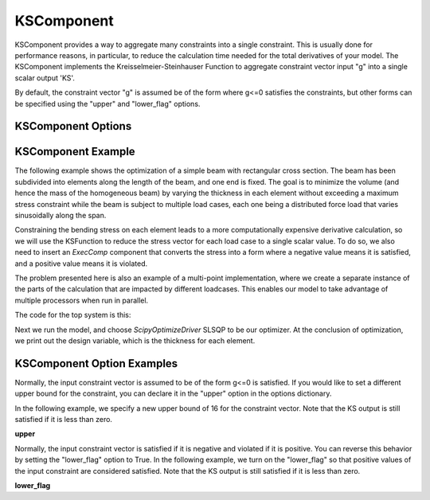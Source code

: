 .. index:: KSComponent Example

.. _kscomponent_feature:

***********
KSComponent
***********

KSComponent provides a way to aggregate many constraints into a single constraint. This is usually done for performance
reasons, in particular, to reduce the calculation time needed for the total derivatives of your model. The KSComponent
implements the Kreisselmeier-Steinhauser Function to aggregate constraint vector input "g" into a single scalar output 'KS'.

By default, the constraint vector "g" is assumed be of the form where g<=0 satisfies the constraints, but other forms can
be specified using the "upper" and "lower_flag" options.

KSComponent Options
-------------------

.. embed-options::
    openmdao.components.ks
    KSComponent
    options


KSComponent Example
-------------------

The following example shows the optimization of a simple beam with rectangular cross section. The beam has been subdivided into
elements along the length of the beam, and one end is fixed. The goal is to minimize the volume (and hence the mass of the
homogeneous beam) by varying the thickness in each element without exceeding a maximum stress constraint while the beam is
subject to multiple load cases, each one being a distributed force load that varies sinusoidally along the span.

Constraining the bending stress on each element leads to a more computationally expensive derivative calculation, so we
will use the KSFunction to reduce the stress vector for each load case to a single scalar value. To do so, we also need
to insert an `ExecComp` component that converts the stress into a form where a negative value means it is satisfied, and
a positive value means it is violated.

The problem presented here is also an example of a multi-point implementation, where we create a separate instance of the
parts of the calculation that are impacted by different loadcases. This enables our model to take advantage of multiple
processors when run in parallel.

The code for the top system is this:

.. embed-code::
    openmdao.test_suite.test_examples.beam_optimization.multipoint_beam_stress

Next we run the model, and choose `ScipyOptimizeDriver` SLSQP to be our optimizer. At the conclusion of optimization,
we print out the design variable, which is the thickness for each element.

.. embed-code::
    openmdao.test_suite.test_examples.beam_optimization.test_beam_optimization.TestCase.test_multipoint_stress
    :layout: interleave


KSComponent Option Examples
---------------------------

Normally, the input constraint vector is assumed to be of the form g<=0 is satisfied. If you would like to set a
different upper bound for the constraint, you can declare it in the "upper" option in the options dictionary.

In the following example, we specify a new upper bound of 16 for the constraint vector. Note that the KS output
is still satisfied if it is less than zero.

**upper**

.. embed-code::
    openmdao.components.tests.test_ks.TestKSFunctionFeatures.test_upper
    :layout: interleave

Normally, the input constraint vector is satisfied if it is negative and violated if it is positive. You can
reverse this behavior by setting the "lower_flag" option to True. In the following example, we turn on the
"lower_flag" so that positive values of the input constraint are considered satisfied. Note that the KS output
is still satisfied if it is less than zero.

**lower_flag**

.. embed-code::
    openmdao.components.tests.test_ks.TestKSFunctionFeatures.test_lower_flag
    :layout: interleave


.. tags:: KSComponent, Constraints, Optimization